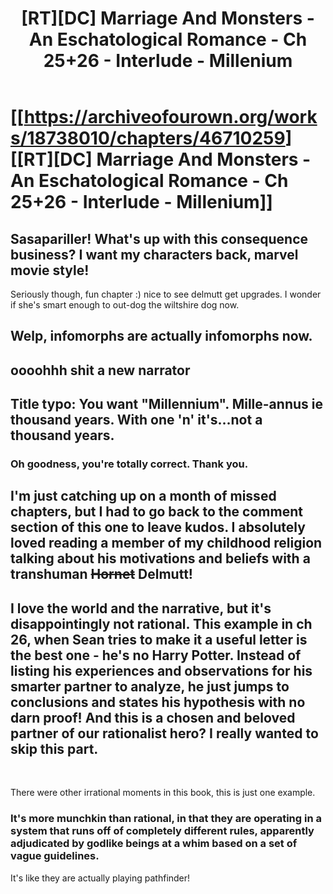 #+TITLE: [RT][DC] Marriage And Monsters - An Eschatological Romance - Ch 25+26 - Interlude - Millenium

* [[https://archiveofourown.org/works/18738010/chapters/46710259][[RT][DC] Marriage And Monsters - An Eschatological Romance - Ch 25+26 - Interlude - Millenium]]
:PROPERTIES:
:Author: FormerlySarsaparilla
:Score: 24
:DateUnix: 1562640981.0
:DateShort: 2019-Jul-09
:END:

** Sasapariller! What's up with this consequence business? I want my characters back, marvel movie style!

Seriously though, fun chapter :) nice to see delmutt get upgrades. I wonder if she's smart enough to out-dog the wiltshire dog now.
:PROPERTIES:
:Author: ashinator92
:Score: 6
:DateUnix: 1562654208.0
:DateShort: 2019-Jul-09
:END:


** Welp, infomorphs are actually infomorphs now.
:PROPERTIES:
:Author: JackStargazer
:Score: 7
:DateUnix: 1562676200.0
:DateShort: 2019-Jul-09
:END:


** oooohhh shit a new narrator
:PROPERTIES:
:Author: Nic_Cage_DM
:Score: 2
:DateUnix: 1562774240.0
:DateShort: 2019-Jul-10
:END:


** Title typo: You want "Millennium". Mille-annus ie thousand years. With one 'n' it's...not a thousand years.
:PROPERTIES:
:Author: thrawnca
:Score: 2
:DateUnix: 1562843615.0
:DateShort: 2019-Jul-11
:END:

*** Oh goodness, you're totally correct. Thank you.
:PROPERTIES:
:Author: FormerlySarsaparilla
:Score: 1
:DateUnix: 1562852572.0
:DateShort: 2019-Jul-11
:END:


** I'm just catching up on a month of missed chapters, but I had to go back to the comment section of this one to leave kudos. I absolutely loved reading a member of my childhood religion talking about his motivations and beliefs with a transhuman +Hornet+ Delmutt!
:PROPERTIES:
:Author: CopperZirconium
:Score: 2
:DateUnix: 1565061077.0
:DateShort: 2019-Aug-06
:END:


** I love the world and the narrative, but it's disappointingly not rational. This example in ch 26, when Sean tries to make it a useful letter is the best one - he's no Harry Potter. Instead of listing his experiences and observations for his smarter partner to analyze, he just jumps to conclusions and states his hypothesis with no darn proof! And this is a chosen and beloved partner of our rationalist hero? I really wanted to skip this part.

​

There were other irrational moments in this book, this is just one example.
:PROPERTIES:
:Author: gogishvilli001
:Score: 3
:DateUnix: 1562683679.0
:DateShort: 2019-Jul-09
:END:

*** It's more munchkin than rational, in that they are operating in a system that runs off of completely different rules, apparently adjudicated by godlike beings at a whim based on a set of vague guidelines.

It's like they are actually playing pathfinder!
:PROPERTIES:
:Author: JackStargazer
:Score: 6
:DateUnix: 1562686649.0
:DateShort: 2019-Jul-09
:END:
